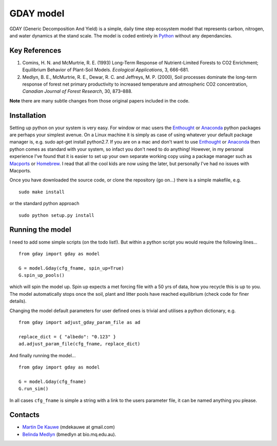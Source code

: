 =============================================
GDAY model
=============================================

GDAY (Generic Decomposition And Yield) is a simple, daily time step ecosystem model that represents carbon, nitrogen, and water dynamics at the stand scale. The model is coded entirely in `Python <http://www.python.org/>`_ without any dependancies. 


Key References
==============
1. Comins, H. N. and McMurtrie, R. E. (1993) Long-Term Response of Nutrient-Limited Forests to CO2 Enrichment; Equilibrium Behavior of Plant-Soil Models. *Ecological Applications*, 3, 666-681.
2. Medlyn, B. E., McMurtrie, R. E., Dewar, R. C. and Jeffreys, M. P. (2000), Soil processes dominate the long-term response of forest net primary productivity to increased temperature and atmospheric CO2 concentration, *Canadian Journal of Forest Research*, 30, 873–888.

**Note** there are many subtle changes from those original papers included in the code.



.. contents:: :local:

Installation
=============
Setting up python on your system is very easy. For window or mac users the `Enthought <http://www.enthought.com/>`_ or `Anaconda <http://continuum.io/downloads>`_ python packages are perhaps your simplest avenue. On a Linux machine it is simply as case of using whatever your default package manager is, e.g. sudo apt-get install python2.7. If you are on a mac and don't want to use `Enthought <http://www.enthought.com/>`_ or `Anaconda <http://continuum.io/downloads>`_ then python comes as standard with your system, so infact you don't need to do anything! However, in my personal experience I've found that it is easier to set up your own separate working copy using a package manager such as `Macports <http://www.macports.org/>`_ or `Homebrew <http://brew.sh/>`_. I read that all the cool kids are now using the later, but personally I've had no issues with Macports. 

Once you have downloaded the source code, or clone the repository (go on...) there is a simple makefile, e.g. ::

    sudo make install

or the standard python approach ::

    sudo python setup.py install

Running the model
=================

I need to add some simple scripts (on the todo list!). But within a python script you would require the following lines... ::
    
    from gday import gday as model
    
    G = model.Gday(cfg_fname, spin_up=True)
    G.spin_up_pools()

which will spin the model up. Spin up expects a met forcing file with a 50 yrs of data, how you recycle this is up to you. The model automatically stops once the soil, plant and litter pools have reached equilibrium (check code for finer details).

Changing the model default parameters for user defined ones is trivial and utilises a python dictionary, e.g. ::

    from gday import adjust_gday_param_file as ad
    
    replace_dict = { "albedo": "0.123" }
    ad.adjust_param_file(cfg_fname, replace_dict)

And finally running the model... ::

    from gday import gday as model
    
    G = model.Gday(cfg_fname)
    G.run_sim()

In all cases ``cfg_fname`` is simple a string with a link to the users parameter file, it can be named anything you please.
    
Contacts
========
* `Martin De Kauwe <http://mdekauwe.github.io/>`_  (mdekauwe at gmail.com)
* `Belinda Medlyn <http://bio.mq.edu.au/people/person.php?user=bmedlyn>`_ (bmedlyn at bio.mq.edu.au).
